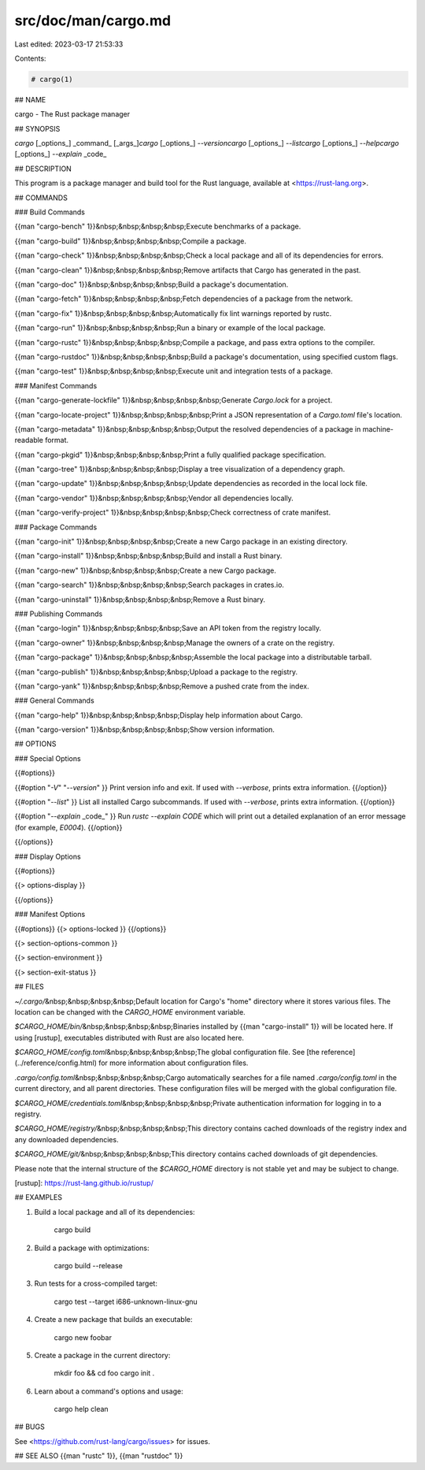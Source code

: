 src/doc/man/cargo.md
====================

Last edited: 2023-03-17 21:53:33

Contents:

.. code-block:: md

    # cargo(1)

## NAME

cargo - The Rust package manager

## SYNOPSIS

`cargo` [_options_] _command_ [_args_]\
`cargo` [_options_] `--version`\
`cargo` [_options_] `--list`\
`cargo` [_options_] `--help`\
`cargo` [_options_] `--explain` _code_

## DESCRIPTION

This program is a package manager and build tool for the Rust language,
available at <https://rust-lang.org>.

## COMMANDS

### Build Commands

{{man "cargo-bench" 1}}\
&nbsp;&nbsp;&nbsp;&nbsp;Execute benchmarks of a package.

{{man "cargo-build" 1}}\
&nbsp;&nbsp;&nbsp;&nbsp;Compile a package.

{{man "cargo-check" 1}}\
&nbsp;&nbsp;&nbsp;&nbsp;Check a local package and all of its dependencies for errors.

{{man "cargo-clean" 1}}\
&nbsp;&nbsp;&nbsp;&nbsp;Remove artifacts that Cargo has generated in the past.

{{man "cargo-doc" 1}}\
&nbsp;&nbsp;&nbsp;&nbsp;Build a package's documentation.

{{man "cargo-fetch" 1}}\
&nbsp;&nbsp;&nbsp;&nbsp;Fetch dependencies of a package from the network.

{{man "cargo-fix" 1}}\
&nbsp;&nbsp;&nbsp;&nbsp;Automatically fix lint warnings reported by rustc.

{{man "cargo-run" 1}}\
&nbsp;&nbsp;&nbsp;&nbsp;Run a binary or example of the local package.

{{man "cargo-rustc" 1}}\
&nbsp;&nbsp;&nbsp;&nbsp;Compile a package, and pass extra options to the compiler.

{{man "cargo-rustdoc" 1}}\
&nbsp;&nbsp;&nbsp;&nbsp;Build a package's documentation, using specified custom flags.

{{man "cargo-test" 1}}\
&nbsp;&nbsp;&nbsp;&nbsp;Execute unit and integration tests of a package.

### Manifest Commands

{{man "cargo-generate-lockfile" 1}}\
&nbsp;&nbsp;&nbsp;&nbsp;Generate `Cargo.lock` for a project.

{{man "cargo-locate-project" 1}}\
&nbsp;&nbsp;&nbsp;&nbsp;Print a JSON representation of a `Cargo.toml` file's location.

{{man "cargo-metadata" 1}}\
&nbsp;&nbsp;&nbsp;&nbsp;Output the resolved dependencies of a package in machine-readable format.

{{man "cargo-pkgid" 1}}\
&nbsp;&nbsp;&nbsp;&nbsp;Print a fully qualified package specification.

{{man "cargo-tree" 1}}\
&nbsp;&nbsp;&nbsp;&nbsp;Display a tree visualization of a dependency graph.

{{man "cargo-update" 1}}\
&nbsp;&nbsp;&nbsp;&nbsp;Update dependencies as recorded in the local lock file.

{{man "cargo-vendor" 1}}\
&nbsp;&nbsp;&nbsp;&nbsp;Vendor all dependencies locally.

{{man "cargo-verify-project" 1}}\
&nbsp;&nbsp;&nbsp;&nbsp;Check correctness of crate manifest.

### Package Commands

{{man "cargo-init" 1}}\
&nbsp;&nbsp;&nbsp;&nbsp;Create a new Cargo package in an existing directory.

{{man "cargo-install" 1}}\
&nbsp;&nbsp;&nbsp;&nbsp;Build and install a Rust binary.

{{man "cargo-new" 1}}\
&nbsp;&nbsp;&nbsp;&nbsp;Create a new Cargo package.

{{man "cargo-search" 1}}\
&nbsp;&nbsp;&nbsp;&nbsp;Search packages in crates.io.

{{man "cargo-uninstall" 1}}\
&nbsp;&nbsp;&nbsp;&nbsp;Remove a Rust binary.

### Publishing Commands

{{man "cargo-login" 1}}\
&nbsp;&nbsp;&nbsp;&nbsp;Save an API token from the registry locally.

{{man "cargo-owner" 1}}\
&nbsp;&nbsp;&nbsp;&nbsp;Manage the owners of a crate on the registry.

{{man "cargo-package" 1}}\
&nbsp;&nbsp;&nbsp;&nbsp;Assemble the local package into a distributable tarball.

{{man "cargo-publish" 1}}\
&nbsp;&nbsp;&nbsp;&nbsp;Upload a package to the registry.

{{man "cargo-yank" 1}}\
&nbsp;&nbsp;&nbsp;&nbsp;Remove a pushed crate from the index.

### General Commands

{{man "cargo-help" 1}}\
&nbsp;&nbsp;&nbsp;&nbsp;Display help information about Cargo.

{{man "cargo-version" 1}}\
&nbsp;&nbsp;&nbsp;&nbsp;Show version information.

## OPTIONS

### Special Options

{{#options}}

{{#option "`-V`" "`--version`" }}
Print version info and exit. If used with `--verbose`, prints extra
information.
{{/option}}

{{#option "`--list`" }}
List all installed Cargo subcommands. If used with `--verbose`, prints extra
information.
{{/option}}

{{#option "`--explain` _code_" }}
Run `rustc --explain CODE` which will print out a detailed explanation of an
error message (for example, `E0004`).
{{/option}}

{{/options}}

### Display Options

{{#options}}

{{> options-display }}

{{/options}}

### Manifest Options

{{#options}}
{{> options-locked }}
{{/options}}

{{> section-options-common }}

{{> section-environment }}

{{> section-exit-status }}

## FILES

`~/.cargo/`\
&nbsp;&nbsp;&nbsp;&nbsp;Default location for Cargo's "home" directory where it
stores various files. The location can be changed with the `CARGO_HOME`
environment variable.

`$CARGO_HOME/bin/`\
&nbsp;&nbsp;&nbsp;&nbsp;Binaries installed by {{man "cargo-install" 1}} will be located here. If using
[rustup], executables distributed with Rust are also located here.

`$CARGO_HOME/config.toml`\
&nbsp;&nbsp;&nbsp;&nbsp;The global configuration file. See [the reference](../reference/config.html)
for more information about configuration files.

`.cargo/config.toml`\
&nbsp;&nbsp;&nbsp;&nbsp;Cargo automatically searches for a file named `.cargo/config.toml` in the
current directory, and all parent directories. These configuration files
will be merged with the global configuration file.

`$CARGO_HOME/credentials.toml`\
&nbsp;&nbsp;&nbsp;&nbsp;Private authentication information for logging in to a registry.

`$CARGO_HOME/registry/`\
&nbsp;&nbsp;&nbsp;&nbsp;This directory contains cached downloads of the registry index and any
downloaded dependencies.

`$CARGO_HOME/git/`\
&nbsp;&nbsp;&nbsp;&nbsp;This directory contains cached downloads of git dependencies.

Please note that the internal structure of the `$CARGO_HOME` directory is not
stable yet and may be subject to change.

[rustup]: https://rust-lang.github.io/rustup/

## EXAMPLES

1. Build a local package and all of its dependencies:

       cargo build

2. Build a package with optimizations:

       cargo build --release

3. Run tests for a cross-compiled target:

       cargo test --target i686-unknown-linux-gnu

4. Create a new package that builds an executable:

       cargo new foobar

5. Create a package in the current directory:

       mkdir foo && cd foo
       cargo init .

6. Learn about a command's options and usage:

       cargo help clean

## BUGS

See <https://github.com/rust-lang/cargo/issues> for issues.

## SEE ALSO
{{man "rustc" 1}}, {{man "rustdoc" 1}}


